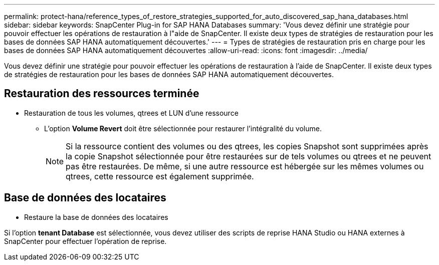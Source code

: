 ---
permalink: protect-hana/reference_types_of_restore_strategies_supported_for_auto_discovered_sap_hana_databases.html 
sidebar: sidebar 
keywords: SnapCenter Plug-in for SAP HANA Databases 
summary: 'Vous devez définir une stratégie pour pouvoir effectuer les opérations de restauration à l"aide de SnapCenter. Il existe deux types de stratégies de restauration pour les bases de données SAP HANA automatiquement découvertes.' 
---
= Types de stratégies de restauration pris en charge pour les bases de données SAP HANA automatiquement découvertes
:allow-uri-read: 
:icons: font
:imagesdir: ../media/


[role="lead"]
Vous devez définir une stratégie pour pouvoir effectuer les opérations de restauration à l'aide de SnapCenter. Il existe deux types de stratégies de restauration pour les bases de données SAP HANA automatiquement découvertes.



== Restauration des ressources terminée

* Restauration de tous les volumes, qtrees et LUN d'une ressource
+
** L'option *Volume Revert* doit être sélectionnée pour restaurer l'intégralité du volume.
+

NOTE: Si la ressource contient des volumes ou des qtrees, les copies Snapshot sont supprimées après la copie Snapshot sélectionnée pour être restaurées sur de tels volumes ou qtrees et ne peuvent pas être restaurées. De même, si une autre ressource est hébergée sur les mêmes volumes ou qtrees, cette ressource est également supprimée.







== Base de données des locataires

* Restaure la base de données des locataires


Si l'option *tenant Database* est sélectionnée, vous devez utiliser des scripts de reprise HANA Studio ou HANA externes à SnapCenter pour effectuer l'opération de reprise.
